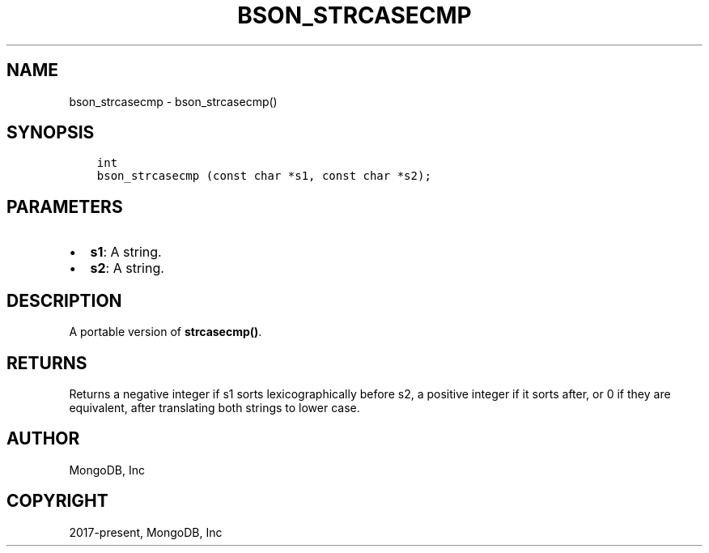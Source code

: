 .\" Man page generated from reStructuredText.
.
.TH "BSON_STRCASECMP" "3" "Jun 07, 2022" "1.21.2" "libbson"
.SH NAME
bson_strcasecmp \- bson_strcasecmp()
.
.nr rst2man-indent-level 0
.
.de1 rstReportMargin
\\$1 \\n[an-margin]
level \\n[rst2man-indent-level]
level margin: \\n[rst2man-indent\\n[rst2man-indent-level]]
-
\\n[rst2man-indent0]
\\n[rst2man-indent1]
\\n[rst2man-indent2]
..
.de1 INDENT
.\" .rstReportMargin pre:
. RS \\$1
. nr rst2man-indent\\n[rst2man-indent-level] \\n[an-margin]
. nr rst2man-indent-level +1
.\" .rstReportMargin post:
..
.de UNINDENT
. RE
.\" indent \\n[an-margin]
.\" old: \\n[rst2man-indent\\n[rst2man-indent-level]]
.nr rst2man-indent-level -1
.\" new: \\n[rst2man-indent\\n[rst2man-indent-level]]
.in \\n[rst2man-indent\\n[rst2man-indent-level]]u
..
.SH SYNOPSIS
.INDENT 0.0
.INDENT 3.5
.sp
.nf
.ft C
int
bson_strcasecmp (const char *s1, const char *s2);
.ft P
.fi
.UNINDENT
.UNINDENT
.SH PARAMETERS
.INDENT 0.0
.IP \(bu 2
\fBs1\fP: A string.
.IP \(bu 2
\fBs2\fP: A string.
.UNINDENT
.SH DESCRIPTION
.sp
A portable version of \fBstrcasecmp()\fP\&.
.SH RETURNS
.sp
Returns a negative integer if s1 sorts lexicographically before s2, a positive
integer if it sorts after, or 0 if they are equivalent, after translating both
strings to lower case.
.SH AUTHOR
MongoDB, Inc
.SH COPYRIGHT
2017-present, MongoDB, Inc
.\" Generated by docutils manpage writer.
.
